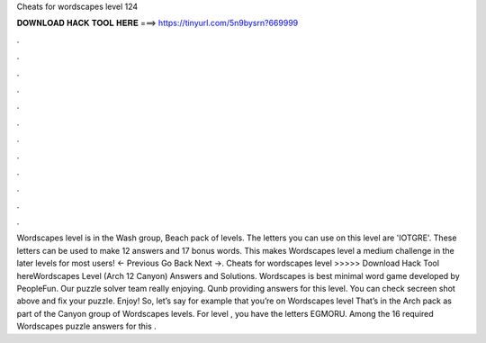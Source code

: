 Cheats for wordscapes level 124

𝐃𝐎𝐖𝐍𝐋𝐎𝐀𝐃 𝐇𝐀𝐂𝐊 𝐓𝐎𝐎𝐋 𝐇𝐄𝐑𝐄 ===> https://tinyurl.com/5n9bysrn?669999

.

.

.

.

.

.

.

.

.

.

.

.

Wordscapes level is in the Wash group, Beach pack of levels. The letters you can use on this level are 'IOTGRE'. These letters can be used to make 12 answers and 17 bonus words. This makes Wordscapes level a medium challenge in the later levels for most users! ← Previous Go Back Next →. Cheats for wordscapes level >>>>> Download Hack Tool hereWordscapes Level (Arch 12 Canyon) Answers and Solutions. Wordscapes is best minimal word game developed by PeopleFun. Our puzzle solver team really enjoying. Qunb providing answers for this level. You can check secreen shot above and fix your puzzle. Enjoy! So, let’s say for example that you’re on Wordscapes level That’s in the Arch pack as part of the Canyon group of Wordscapes levels. For level , you have the letters EGMORU. Among the 16 required Wordscapes puzzle answers for this .